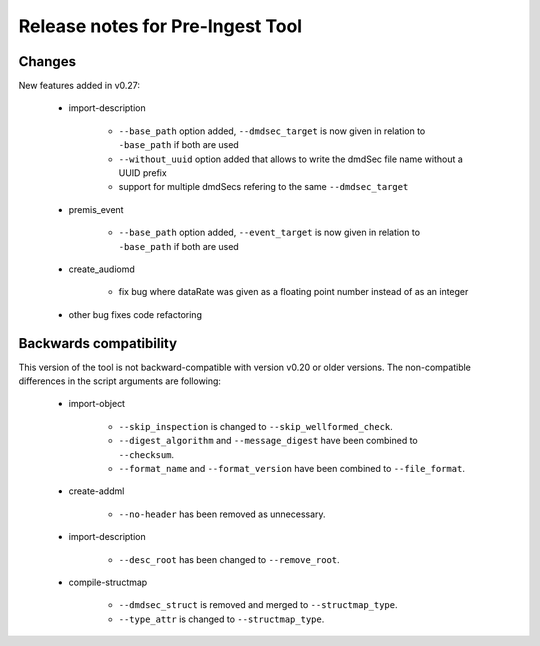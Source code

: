 Release notes for Pre-Ingest Tool
=================================

Changes
-------

New features added in v0.27:

    * import-description

        * ``--base_path`` option added, ``--dmdsec_target`` is now given in
          relation to ``-base_path`` if both are used
        * ``--without_uuid`` option added that allows to write the dmdSec file
          name without a UUID prefix
        * support for multiple dmdSecs refering to the same ``--dmdsec_target``

    * premis_event

        * ``--base_path`` option added, ``--event_target`` is now given in
          relation to ``-base_path`` if both are used

    * create_audiomd

        * fix bug where dataRate was given as a floating point number instead
          of as an integer

    * other bug fixes code refactoring

Backwards compatibility
-----------------------

This version of the tool is not backward-compatible with version v0.20 or older versions. The
non-compatible differences in the script arguments are following:

    * import-object

        * ``--skip_inspection`` is changed to ``--skip_wellformed_check``.
        * ``--digest_algorithm`` and ``--message_digest`` have been combined to ``--checksum``.
        * ``--format_name`` and ``--format_version`` have been combined to ``--file_format``.

    * create-addml

        * ``--no-header`` has been removed as unnecessary.

    * import-description

        * ``--desc_root`` has been changed to ``--remove_root``.

    * compile-structmap

        * ``--dmdsec_struct`` is removed and merged to ``--structmap_type``.
        * ``--type_attr`` is changed to ``--structmap_type``.

